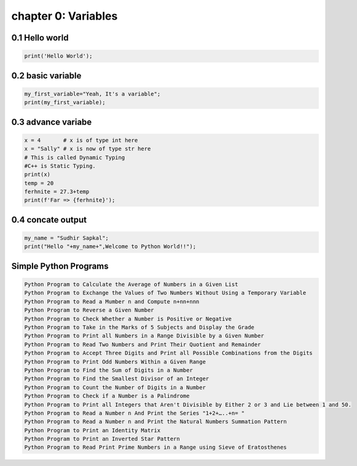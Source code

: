 chapter 0: Variables
======================================




0.1 Hello world
----------------------------


.. code-block:: python


    print('Hello World');


0.2 basic variable
----------------------------


.. code-block:: python


    my_first_variable="Yeah, It's a variable";
    print(my_first_variable);




0.3 advance variabe
----------------------------


.. code-block:: python


    x = 4       # x is of type int here
    x = "Sally" # x is now of type str here
    # This is called Dynamic Typing
    #C++ is Static Typing.
    print(x)
    temp = 20
    ferhnite = 27.3+temp
    print(f'Far => {ferhnite}');


0.4 concate output
----------------------------


.. code-block:: python


    my_name = "Sudhir Sapkal";
    print("Hello "+my_name+",Welcome to Python World!!");


Simple Python Programs
-------------------------------------------------------------


.. code-block:: python


    Python Program to Calculate the Average of Numbers in a Given List
    Python Program to Exchange the Values of Two Numbers Without Using a Temporary Variable
    Python Program to Read a Mumber n and Compute n+nn+nnn
    Python Program to Reverse a Given Number
    Python Program to Check Whether a Number is Positive or Negative
    Python Program to Take in the Marks of 5 Subjects and Display the Grade
    Python Program to Print all Numbers in a Range Divisible by a Given Number
    Python Program to Read Two Numbers and Print Their Quotient and Remainder
    Python Program to Accept Three Digits and Print all Possible Combinations from the Digits
    Python Program to Print Odd Numbers Within a Given Range
    Python Program to Find the Sum of Digits in a Number
    Python Program to Find the Smallest Divisor of an Integer
    Python Program to Count the Number of Digits in a Number
    Python Program to Check if a Number is a Palindrome
    Python Program to Print all Integers that Aren't Divisible by Either 2 or 3 and Lie between 1 and 50.
    Python Program to Read a Number n And Print the Series "1+2+…..+n= "
    Python Program to Read a Number n and Print the Natural Numbers Summation Pattern
    Python Program to Print an Identity Matrix
    Python Program to Print an Inverted Star Pattern
    Python Program to Read Print Prime Numbers in a Range using Sieve of Eratosthenes


